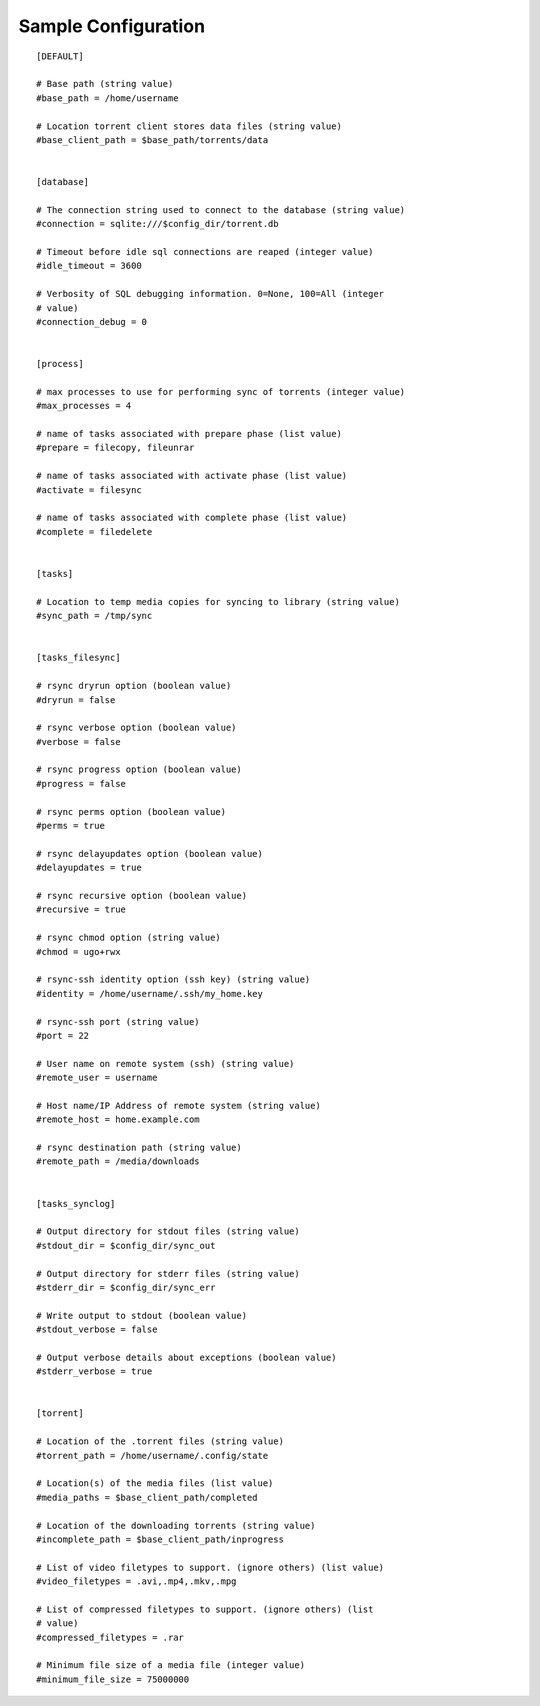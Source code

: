 Sample Configuration
====================
::

        [DEFAULT]

        # Base path (string value)
        #base_path = /home/username

        # Location torrent client stores data files (string value)
        #base_client_path = $base_path/torrents/data


        [database]

        # The connection string used to connect to the database (string value)
        #connection = sqlite:///$config_dir/torrent.db

        # Timeout before idle sql connections are reaped (integer value)
        #idle_timeout = 3600

        # Verbosity of SQL debugging information. 0=None, 100=All (integer
        # value)
        #connection_debug = 0


        [process]

        # max processes to use for performing sync of torrents (integer value)
        #max_processes = 4

        # name of tasks associated with prepare phase (list value)
        #prepare = filecopy, fileunrar

        # name of tasks associated with activate phase (list value)
        #activate = filesync

        # name of tasks associated with complete phase (list value)
        #complete = filedelete


        [tasks]

        # Location to temp media copies for syncing to library (string value)
        #sync_path = /tmp/sync


        [tasks_filesync]

        # rsync dryrun option (boolean value)
        #dryrun = false

        # rsync verbose option (boolean value)
        #verbose = false

        # rsync progress option (boolean value)
        #progress = false

        # rsync perms option (boolean value)
        #perms = true

        # rsync delayupdates option (boolean value)
        #delayupdates = true

        # rsync recursive option (boolean value)
        #recursive = true

        # rsync chmod option (string value)
        #chmod = ugo+rwx

        # rsync-ssh identity option (ssh key) (string value)
        #identity = /home/username/.ssh/my_home.key

        # rsync-ssh port (string value)
        #port = 22

        # User name on remote system (ssh) (string value)
        #remote_user = username

        # Host name/IP Address of remote system (string value)
        #remote_host = home.example.com

        # rsync destination path (string value)
        #remote_path = /media/downloads


        [tasks_synclog]

        # Output directory for stdout files (string value)
        #stdout_dir = $config_dir/sync_out

        # Output directory for stderr files (string value)
        #stderr_dir = $config_dir/sync_err

        # Write output to stdout (boolean value)
        #stdout_verbose = false

        # Output verbose details about exceptions (boolean value)
        #stderr_verbose = true


        [torrent]

        # Location of the .torrent files (string value)
        #torrent_path = /home/username/.config/state

        # Location(s) of the media files (list value)
        #media_paths = $base_client_path/completed

        # Location of the downloading torrents (string value)
        #incomplete_path = $base_client_path/inprogress

        # List of video filetypes to support. (ignore others) (list value)
        #video_filetypes = .avi,.mp4,.mkv,.mpg

        # List of compressed filetypes to support. (ignore others) (list
        # value)
        #compressed_filetypes = .rar

        # Minimum file size of a media file (integer value)
        #minimum_file_size = 75000000
